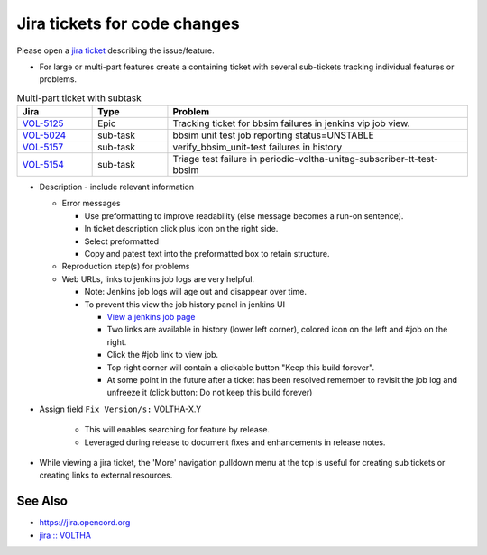 Jira tickets for code changes
=============================

Please open a `jira ticket <https://jira.opencord.org/projects/VOL>`_ describing the issue/feature.

- For large or multi-part features create a containing ticket with several
  sub-tickets tracking individual features or problems.

.. list-table:: Multi-part ticket with subtask
   :widths: 10, 10, 40
   :header-rows: 1

   * - Jira
     - Type
     - Problem
   * - `VOL-5125 <https://jira.opencord.org/browse/VOL-5125>`_
     - Epic
     - Tracking ticket for bbsim failures in jenkins vip job view.
   * - `VOL-5024 <https://jira.opencord.org/browse/VOL-5024>`_
     - sub-task
     - bbsim unit test job reporting status=UNSTABLE
   * - `VOL-5157 <https://jira.opencord.org/browse/VOL-5157>`_
     - sub-task
     - verify_bbsim_unit-test failures in history
   * - `VOL-5154 <https://jira.opencord.org/browse/VOL-5154>`_
     - sub-task
     - Triage test failure in periodic-voltha-unitag-subscriber-tt-test-bbsim

- Description - include relevant information

  - Error messages

    - Use preformatting to improve readability (else message becomes a run-on sentence).
    - In ticket description click plus icon on the right side.
    - Select preformatted
    - Copy and patest text into the preformatted box to retain structure.

  - Reproduction step(s) for problems
  - Web URLs, links to jenkins job logs are very helpful.

    - Note: Jenkins job logs will age out and disappear over time.
    - To prevent this view the job history panel in jenkins UI

      - `View a jenkins job page <https://jenkins.opencord.org/view/vip/job/verify_bbsim_unit-test>`_
      - Two links are available in history (lower left corner), colored icon on the left and #job on the right.
      - Click the #job link to view job.
      - Top right corner will contain a clickable button "Keep this build forever".
      - At some point in the future after a ticket has been resolved
        remember to revisit the job log and unfreeze it (click button:
        Do not keep this build forever)

- Assign field ``Fix Version/s:`` VOLTHA-X.Y

     - This will enables searching for feature by release.
     - Leveraged during release to document fixes and enhancements in release notes.
- While viewing a jira ticket, the 'More' navigation pulldown menu at the top
  is useful for creating sub tickets or creating links to external resources.

See Also
--------

- https://jira.opencord.org
- `jira :: VOLTHA <https://jira.opencord.org/projects/VOL/issues/VOL-4470?filter=allopenissuse>`_

